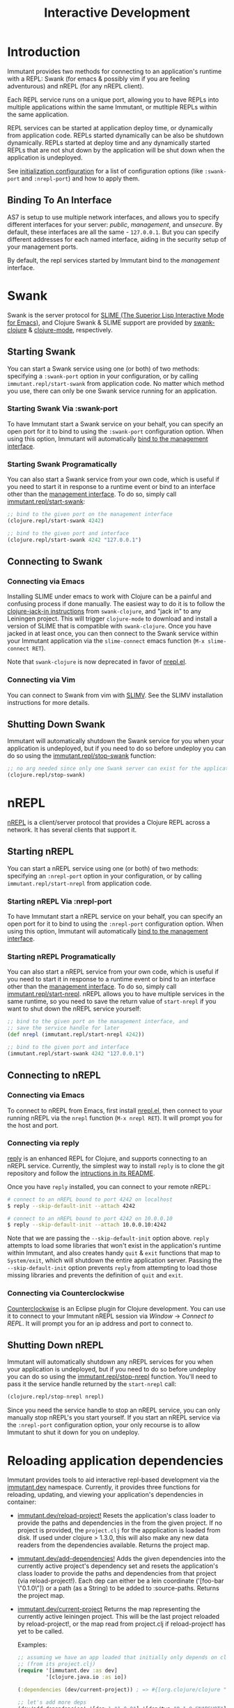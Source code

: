 #+TITLE:     Interactive Development

* Introduction

  Immutant provides two methods for connecting to an application's runtime
  with a REPL: Swank (for emacs & possibly vim if you are feeling adventurous)
  and nREPL (for any nREPL client).

  Each REPL service runs on a unique port, allowing you to have REPLs into
  multiple applications within the same Immutant, or mutltiple REPLs within the
  same application.

  REPL services can be started at application deploy time, or dynamically from
  application code. REPLs started dynamically can be also be shutdown
  dynamically. REPLs started at deploy time and any dynamically started REPLs
  that are not shut down by the application will be shut down when the
  application is undeployed.

  See [[./initialization.html#initialization-configuration][initialization configuration]]
  for a list of configuration options (like =:swank-port= and =:nrepl-port=)
  and how to apply them.

** Binding To An Interface
   :PROPERTIES:
   :CUSTOM_ID: interative-binding
   :END:

   AS7 is setup to use multiple network interfaces, and allows you to specify
   different interfaces for your server: /public/, /management/, and /unsecure/.
   By default, these interfaces are all the same - =127.0.0.1=. But you can
   specify different addresses for each named interface, aiding in the security
   setup of your management ports.

   By default, the repl services started by Immutant bind to the /management/
   interface.

* Swank

  Swank is the server protocol for [[http://www.common-lisp.net/project/slime/][SLIME (The Superior Lisp Interactive Mode for Emacs)]],
  and Clojure Swank & SLIME support are provided by [[https://github.com/technomancy/swank-clojure][swank-clojure]] & [[https://github.com/technomancy/clojure-mode][clojure-mode]],
  respectively.

** Starting Swank

   You can start a Swank service using one (or both) of two methods: specifying
   a =:swank-port= option in your configuration, or by calling
   =immutant.repl/start-swank= from application code. No matter which method
   you use, there can only be one Swank service running for an application.

*** Starting Swank Via :swank-port

    To have Immutant start a Swank service on your behalf, you can specify
    an open port for it to bind to using the =:swank-port= configuration
    option. When using this option, Immutant will automatically
    [[#interactive-binding][bind to the management interface]].

*** Starting Swank Programatically

    You can also start a Swank service from your own code, which is useful
    if you need to start it in response to a runtime event or bind to an
    interface other than the [[#interactive-binding][management interface]]. To do so, simply
    call [[./apidoc/immutant.repl-api.html#immutant.repl/start-swank][immutant.repl/start-swank]]:

    #+begin_src clojure
      ;; bind to the given port on the management interface
      (clojure.repl/start-swank 4242)

      ;; bind to the given port and interface
      (clojure.repl/start-swank 4242 "127.0.0.1")
    #+end_src

** Connecting to Swank

*** Connecting via Emacs

    Installing SLIME under emacs to work with Clojure can be a painful and
    confusing process if done manually. The easiest way to do it is to follow
    the [[https://github.com/technomancy/swank-clojure][clojure-jack-in instructions]] from =swank-clojure=, and "jack in" to
    any Leiningen project. This will trigger =clojure-mode= to download and
    install a version of SLIME that is compatible with =swank-clojure=.
    Once you have jacked in at least once, you can then connect to the Swank
    service within your Immutant application via the =slime-connect= emacs
    function (=M-x slime-connect RET=).

    Note that =swank-clojure= is now deprecated in favor of [[#interactive-nrepl-emacs][nrepl.el]].

*** Connecting via Vim

    You can connect to Swank from vim with [[http://www.vim.org/scripts/script.php?script_id%3D2531][SLIMV]]. See the SLIMV installation
    instructions for more details.

** Shutting Down Swank

   Immutant will automatically shutdown the Swank service for you when your
   application is undeployed, but if you need to do so before undeploy you
   can do so using the [[./apidoc/immutant.repl-api.html#immutant.repl/stop-swank][immutant.repl/stop-swank]] function:

   #+begin_src clojure
      ;; no arg needed since only one Swank server can exist for the application
      (clojure.repl/stop-swank)
   #+end_src


* nREPL

  [[https://github.com/clojure/tools.nrepl][nREPL]] is a client/server protocol that provides a Clojure REPL across a network.
  It has several clients that support it.

** Starting nREPL

   You can start a nREPL service using one (or both) of two methods: specifying
   an =:nrepl-port= option in your configuration, or by calling
   =immutant.repl/start-nrepl= from application code.

*** Starting nREPL Via :nrepl-port

    To have Immutant start a nREPL service on your behalf, you can specify
    an open port for it to bind to using the =:nrepl-port= configuration
    option. When using this option, Immutant will automatically
    [[#interactive-binding][bind to the management interface]].

*** Starting nREPL Programatically

    You can also start a nREPL service from your own code, which is useful
    if you need to start it in response to a runtime event or bind to an
    interface other than the [[#interactive-binding][management interface]]. To do so, simply
    call [[./apidoc/immutant.repl-api.html#immutant.repl/start-nrepl][immutant.repl/start-nrepl]]. nREPL allows you to have multiple
    services in the same runtime, so you need to save the return value of
    =start-nrepl= if you want to shut down the nREPL service yourself:

    #+begin_src clojure
      ;; bind to the given port on the management interface, and
      ;; save the service handle for later
      (def nrepl (immutant.repl/start-nrepl 4242))

      ;; bind to the given port and interface
      (immutant.repl/start-swank 4242 "127.0.0.1")
    #+end_src

** Connecting to nREPL

*** Connecting via Emacs
   :PROPERTIES:
   :CUSTOM_ID: interactive-nrepl-emacs
   :END:

    To connect to nREPL from Emacs, first install [[https://github.com/kingtim/nrepl.el][nrepl.el]], then connect
    to your running nREPL via the =nrepl= function (=M-x nrepl RET=). 
    It will prompt you for the host and port.

*** Connecting via reply

    [[https://github.com/trptcolin/reply/][reply]] is an enhanced REPL for Clojure, and supports connecting to an
    nREPL service. Currently, the simplest way to install =reply= is to
    clone the git repository and follow the [[https://github.com/trptcolin/reply/#readme][intructions in its README]].

    Once you have =reply= installed, you can connect to your remote nREPL:

    #+begin_src sh
      # connect to an nREPL bound to port 4242 on localhost
      $ reply --skip-default-init --attach 4242 
            
      # connect to an nREPL bound to port 4242 on 10.0.0.10
      $ reply --skip-default-init --attach 10.0.0.10:4242 
    #+end_src

    Note that we are passing the =--skip-default-init= option above. =reply=
    attempts to load some libraries that won't exist in the application's
    runtime within Immutant, and also creates handy =quit= & =exit= functions
    that map to =System/exit=, which will shutdown the entire application server.
    Passing the =--skip-default-init= option prevents =reply= from attempting
    to load those missing libraries and prevents the definition of =quit= and
    =exit=.
    
*** Connecting via Counterclockwise

    [[http://code.google.com/p/counterclockwise/][Counterclockwise]] is an Eclipse plugin for Clojure development. You can
    use it to connect to your Immutant nREPL session via /Window/ -> 
    /Connect to REPL/. It will prompt you for an ip address and port to 
    connect to.

** Shutting Down nREPL

   Immutant will automatically shutdown any nREPL services for you when your
   application is undeployed, but if you need to do so before undeploy you
   can do so using the [[./apidoc/immutant.repl-api.html#immutant.repl/stop-nrepl][immutant.repl/stop-nrepl]] function. You'll need to
   pass it the service handle returned by the =start-nrepl= call:

   #+begin_src clojure
     (clojure.repl/stop-nrepl nrepl)
   #+end_src

   Since you need the service handle to stop an nREPL service, you can only
   manually stop nREPL's you start yourself. If you start an nREPL service
   via the =:nrepl-port= configuration option, your only recourse is to
   allow Immutant to shut it down for you on undeploy.

* Reloading application dependencies
  
  Immutant provides tools to aid interactive repl-based development via
  the [[./apidoc/immutant.dev-api.html][immutant.dev]] namespace. Currently, it provides three functions for 
  reloading, updating, and viewing your application's dependencies in container:

  - [[./apidoc/immutant.dev-api.html#immutant.dev/reload-project!][immutant.dev/reload-project!]] Resets the application's class loader to provide the
    paths and dependencies in the from the given project. If no project is provided, 
    the =project.clj= for the appplication is loaded from disk. If used under clojure 
    > 1.3.0, this will also make any new data readers from the dependencies available.
    Returns the project map.
  - [[./apidoc/immutant.dev-api.html#immutant.dev/add-dependencies!][immutant.dev/add-dependencies!]] Adds the given dependencies into the currently active 
    project's dependency set and resets the application's class loader to provide the paths
    and dependencies from that project (via reload-project!). Each dep can either be a lein
    coordinate ('[foo-bar \"0.1.0\"]) or a path (as a String) to be added to :source-paths. 
    Returns the project map.
  - [[./apidoc/immutant.dev-api.html#immutant.dev/current-project][immutant.dev/current-project]] Returns the map representing the currently active 
    leiningen project. This will be the last project reloaded by reload-project!, or the 
    map read from project.clj if reload-project! has yet to be called.
    
    Examples:

    #+begin_src clojure
      ;; assuming we have an app loaded that initially only depends on clojure
      ;; (from its project.clj)
      (require '[immutant.dev :as dev]
               '[clojure.java.io :as io])
      
      (:dependencies (dev/current-project)) ; => #{[org.clojure/clojure "1.4.0"]}
      
      ;; let's add more deps
      (dev/add-dependencies! '[dep-1 "1.0.0"] '[dep/two "0.1.0-SNAPSHOT"] "extra")
      
      (:dependencies (dev/current-project)) ; => #{[org.clojure/clojure "1.4.0"] [dep-1 "1.0.0"] [dep/two "0.1.0-SNAPSHOT"]}
      
      (:source-paths (dev/current-project)) ; => [["/path/to/app/root/src", "/path/to/app/root/extra"]]
      
      ;; now let's reset the deps to those specified in project.clj
      (dev/reload-dependencies!)
      
      (:dependencies (dev/current-project)) ; => #{[org.clojure/clojure "1.4.0"]}
      
      ;; let's add a path to :source-paths directly
      (dev/reload-project! ((dev/current-project) [:source-paths]
                            #(conj % "something")))
      
      (:source-paths (dev/current-project)) ; => [["/path/to/app/root/src", "/path/to/app/root/something"]]
      
    #+end_src
  


